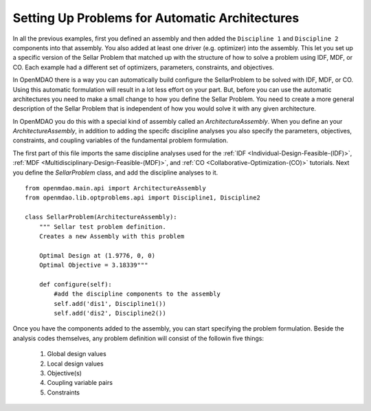 Setting Up Problems for Automatic Architectures
===============================================

In all the previous examples, first you defined an assembly and then added the ``Discipline 1`` and ``Discipline 2``
components into that assembly. You also added at least one driver (e.g. optimizer) into the assembly. This let you 
set up a specific version of the Sellar Problem that matched up with the structure of how to solve a problem using 
IDF, MDF, or CO. Each example had a different set of optimizers, parameters, constraints, and objectives. 

In OpenMDAO there is a way you can automatically build configure the SellarProblem to be solved with IDF, MDF, or CO. 
Using this automatic formulation will result in a lot less effort on your part. But, before you can use the 
automatic architectures you need to make a small change to how you define the Sellar Problem. You need to create a 
more general description of the Sellar Problem that is independent of how you would solve it with any given 
architecture. 

In OpenMDAO you do this with a special kind of assembly called an *ArchitectureAssembly*. When you define an 
your *ArchitectureAssembly*, in addition to adding the specifc discipline analyses you also specify the 
parameters, objectives, constraints, and coupling variables of the fundamental problem formulation. 

.. testcode:: sellar_architecture_assembly


        from openmdao.main.api import ArchitectureAssembly
        from openmdao.lib.optproblems.api import Discipline1, Discipline2
        
        class SellarProblem(ArchitectureAssembly):
            """ Sellar test problem definition.
            Creates a new Assembly with this problem
                
            Optimal Design at (1.9776, 0, 0) 
            Optimal Objective = 3.18339"""
                
            def configure(self):         
                #add the discipline components to the assembly
                self.add('dis1', Discipline1())
                self.add('dis2', Discipline2())
                
                #START OF MDAO Problem Definition
                #Global Des Vars
                self.add_parameter(("dis1.z1","dis2.z1"),name="z1",low=-10,high=10,start=5.0)
                self.add_parameter(("dis1.z2","dis2.z2"),name="z2",low=0,high=10,start=2.0)
                
                #Local Des Vars 
                self.add_parameter("dis1.x1",low=0,high=10,start=1.0)
                
                #Coupling Vars
                self.add_coupling_var(("dis2.y1","dis1.y1"),name="y1",start=1.0)
                self.add_coupling_var(("dis1.y2","dis2.y2"),name="y2",start=1.0)
                                   
                self.add_objective('(dis1.x1)**2 + dis1.z2 + dis1.y1 + math.exp(-dis2.y2)',name="obj1")
                self.add_constraint('3.16 < dis1.y1')
                self.add_constraint('dis2.y2 < 24.0')


                #END OF Sellar Problem Definition


The first part of this file imports the same discipline analyses used for the :ref:`IDF <Individual-Design-Feasible-(IDF)>`, 
:ref:`MDF <Multidisciplinary-Design-Feasible-(MDF)>`, and :ref:`CO <Collaborative-Optimization-(CO)>` tutorials. Next you 
define the `SellarProblem` class, and add the discipline analyses to it. 

:: 

        from openmdao.main.api import ArchitectureAssembly
        from openmdao.lib.optproblems.api import Discipline1, Discipline2
        
        class SellarProblem(ArchitectureAssembly):
            """ Sellar test problem definition.
            Creates a new Assembly with this problem
                
            Optimal Design at (1.9776, 0, 0) 
            Optimal Objective = 3.18339"""
                
            def configure(self):         
                #add the discipline components to the assembly
                self.add('dis1', Discipline1())
                self.add('dis2', Discipline2())
                
Once you have the components added to the assembly, you can start specifying the problem formulation. Beside the 
analysis codes themselves, any problem definition will consist of the followin five things: 

  #. Global design values
  #. Local design values
  #. Objective(s)
  #. Coupling variable pairs
  #. Constraints